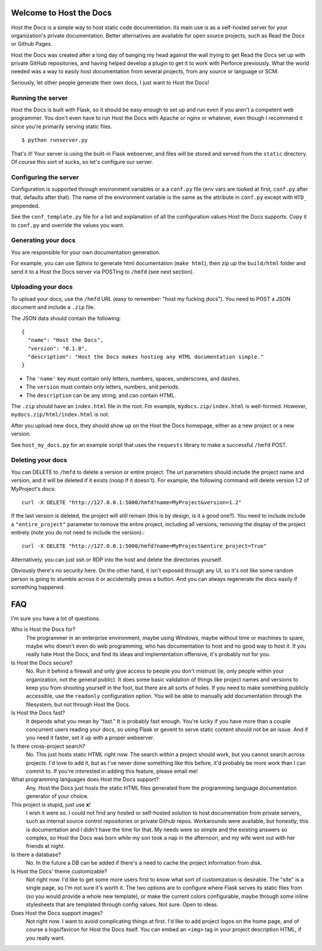 Welcome to Host the Docs
========================

Host the Docs is a simple way to host static code documentation.
Its main use is as a self-hosted server for your organization's private documentation.
Better alternatives are available for open source projects, such as Read the Docs or Github Pages.

Host the Docs was created after a long day of banging my head against the wall trying to get
Read the Docs set up with private GitHub repositories,
and having helped develop a plugin to get it to work with Perforce previously.
What the world needed was a way to easily host documentation from several projects,
from any source or language or SCM.

Seriously, let other people generate their own docs, I just want to Host the Docs!

Running the server
------------------

Host the Docs is built with Flask,
so it should be easy enough to set up and run
even if you aren't a competent web programmer.
You don't even have to run Host the Docs with Apache or nginx or whatever,
even though I recommend it since you're primarily serving static files.
::

    $ python runserver.py

That's it! Your server is using the built-in Flask webserver,
and files will be stored and served from the ``static`` directory.
Of course this sort of sucks, so let's configure our server.

Configuring the server
----------------------

Configuration is supported through environment variables or a a ``conf.py`` file
(env vars are looked at first, ``conf.py`` after that, defaults after that).
The name of the environment variable is the same as the attribute in ``conf.py``
except with ``HTD_`` prepended.

See the ``conf_template.py`` file for a list and explanation of all the
configuration values Host the Docs supports.
Copy it to ``conf.py`` and override the values you want.

Generating your docs
--------------------

You are responsible for your own documentation generation.

For example, you can use Sphinx to generate html documentation (``make html``),
then zip up the ``build/html`` folder and send it to a Host the Docs server
via POSTing to ``/hmfd`` (see next section).

Uploading your docs
-------------------

To upload your docs, use the ``/hmfd`` URL (easy to remember: "host my fucking docs").
You need to POST a JSON document and include a ``.zip`` file.

The JSON data should contain the following::

    {
      "name": "Host the Docs",
      "version": "0.1.0",
      "description": "Host the Docs makes hosting any HTML documentation simple."
    }
    
* The ``'name'`` key must contain only letters, numbers, spaces, underscores, and dashes.
* The ``version`` must contain only letters, numbers, and periods.
* The ``description`` can be any string, and can contain HTML.

The ``.zip`` should have an ``index.html`` file in the root.
For example, ``mydocs.zip/index.html`` is well-formed.
However, ``mydocs.zip/html/index.html`` is not.

After you upload new docs,
they should show up on the Host the Docs homepage,
either as a new project or a new version.

See ``host_my_docs.py`` for an example script that uses the ``requests`` library
to make a successful ``/hmfd`` POST.

Deleting your docs
------------------

You can DELETE to ``/hmfd`` to delete a version or entire project.
The url parameters should include the project name and version,
and it will be deleted if it exists (noop if it doesn't).
For example, the following command will delete version 1.2 of MyProject's docs::

    curl -X DELETE "http://127.0.0.1:5000/hmfd?name=MyProject&version=1.2"

If the last version is deleted, the project will still remain
(this is by design, is it a good one?).
You need to include include a ``"entire_project"`` parameter to remove the entire project,
including all versions, removing the display of the project entirely
(note you do not need to include the version).::

    curl -X DELETE "http://127.0.0.1:5000/hmfd?name=MyProject&entire_project=True"

Alternatively, you can just ssh or RDP into the host and delete the directories yourself.

Obviously there's no security here.
On the other hand, it isn't exposed through any UI,
so it's not like some random person is going to stumble across it
or accidentally press a button.
And you can always regenerate the docs easily if something happened.

FAQ
===

I'm sure you have a lot of questions.

Who is Host the Docs for?
  The programmer in an enterprise environment,
  maybe using Windows,
  maybe without time or machines to spare,
  maybe who doesn't even do web programming,
  who has documentation to host and no good way to host it.
  If you really hate Host the Docs,
  and find its ideas and implementation offensive,
  it's probably not for you.

Is Host the Docs secure?
  No. Run it behind a firewall and only give access to people you don't mistrust
  (ie, only people within your organization, not the general public).
  It does some basic validation of things like project names and versions
  to keep you from shooting yourself in the foot,
  but there are all sorts of holes.
  If you need to make something publicly accessible,
  use the ``readonly`` configuration option.
  You will be able to manually add documentation through the filesystem,
  but not through Host the Docs.

Is Host the Docs fast?
  It depends what you mean by "fast." It is probably fast enough.
  You're lucky if you have more than a couple concurrent users reading your docs,
  so using Flask or gevent to serve static content should not be an issue.
  And if you need it faster, set it up with a proper webserver.

Is there cross-project search?
  No. This just hosts static HTML right now.
  The search *within* a project should work,
  but you cannot search across projects.
  I'd love to add it, but as I've never done something like this before,
  it'd probably be more work than I can commit to.
  If you're interested in adding this feature, please email me!

What programming languages does Host the Docs support?
  Any. Host the Docs just hosts the static HTML files generated from the
  programming language documentation generator of your choice.

This project is stupid, just use **x**!
  I wish it were so. I could not find any hosted or self-hosted solution to
  host documentation from private servers,
  such as internal source control repositories or private Github repos.
  Workarounds were available, but honestly,
  this is documentation and I didn't have the time for that.
  My needs were so simple and the existing answers so complex,
  so Host the Docs was born while my son took a nap in the afternoon,
  and my wife went out with her friends at night.

Is there a database?
  No. In the future a DB can be added if there's a need to cache
  the project information from disk.


Is Host the Docs' theme customizable?
  Not right now. I'd like to get some more users first
  to know what sort of customization is desirable.
  The "site" is a single page, so I'm not sure it's worth it.
  The two options are to configure where Flask serves its static files from
  (so you would provide a whole new template),
  or make the current colors configurable,
  maybe through some inline stylesheets that are templated through config values.
  Not sure. Open to ideas.

Does Host the Docs support images?
  Not right now. I want to avoid complicating things at first.
  I'd like to add project logos on the home page,
  and of course a logo/favicon for Host the Docs itself.
  You can embed an ``<img>`` tag in your project description HTML,
  if you really want.
